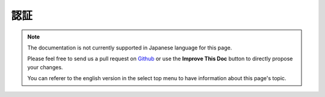 認証
####

.. php:class:: AuthComponent(ComponentCollection $collection, array $config = [])

.. note::
    The documentation is not currently supported in Japanese language for this
    page.

    Please feel free to send us a pull request on
    `Github <https://github.com/cakephp/docs>`_ or use the **Improve This Doc**
    button to directly propose your changes.

    You can referer to the english version in the select top menu to have
    information about this page's topic.

.. meta::
    :title lang=ja: Authentication
    :keywords lang=ja: authentication handlers,array php,basic authentication,web application,different ways,credentials,exceptions,cakephp,logging
